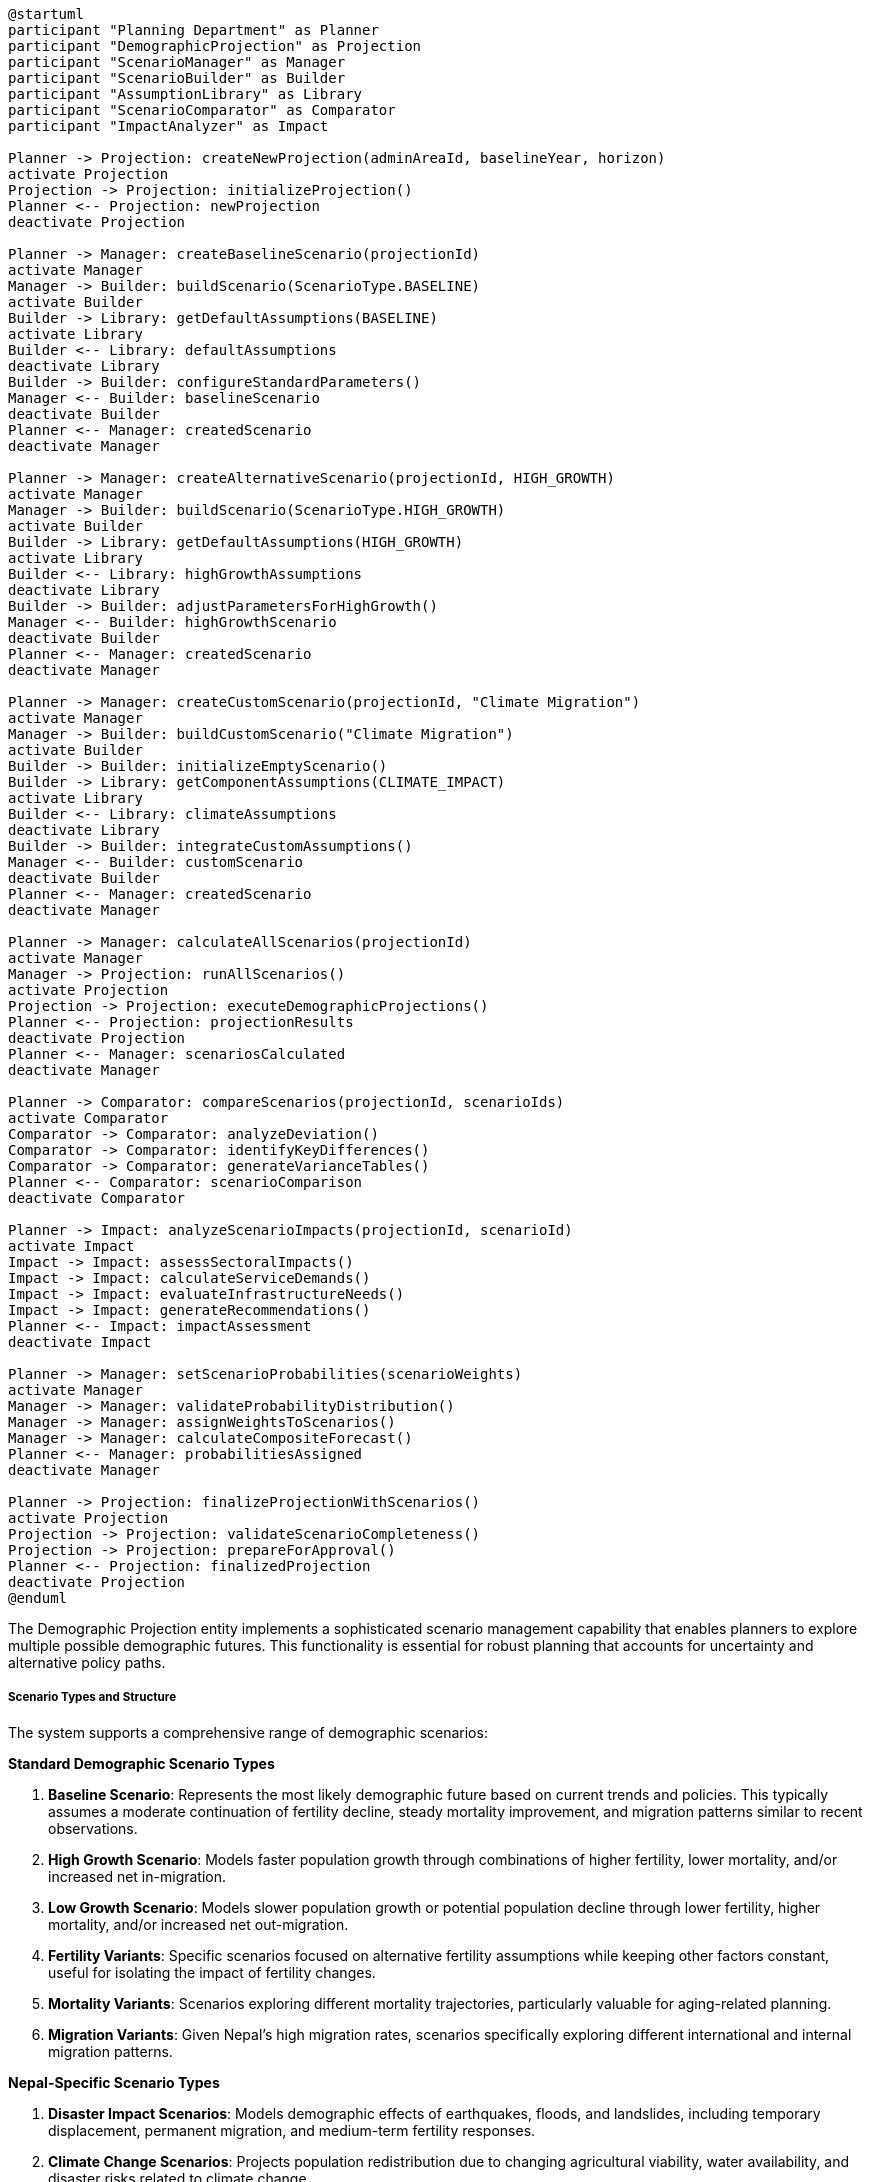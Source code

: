 [plantuml]
----
@startuml
participant "Planning Department" as Planner
participant "DemographicProjection" as Projection
participant "ScenarioManager" as Manager
participant "ScenarioBuilder" as Builder
participant "AssumptionLibrary" as Library
participant "ScenarioComparator" as Comparator
participant "ImpactAnalyzer" as Impact

Planner -> Projection: createNewProjection(adminAreaId, baselineYear, horizon)
activate Projection
Projection -> Projection: initializeProjection()
Planner <-- Projection: newProjection
deactivate Projection

Planner -> Manager: createBaselineScenario(projectionId)
activate Manager
Manager -> Builder: buildScenario(ScenarioType.BASELINE)
activate Builder
Builder -> Library: getDefaultAssumptions(BASELINE)
activate Library
Builder <-- Library: defaultAssumptions
deactivate Library
Builder -> Builder: configureStandardParameters()
Manager <-- Builder: baselineScenario
deactivate Builder
Planner <-- Manager: createdScenario
deactivate Manager

Planner -> Manager: createAlternativeScenario(projectionId, HIGH_GROWTH)
activate Manager
Manager -> Builder: buildScenario(ScenarioType.HIGH_GROWTH)
activate Builder
Builder -> Library: getDefaultAssumptions(HIGH_GROWTH)
activate Library
Builder <-- Library: highGrowthAssumptions
deactivate Library
Builder -> Builder: adjustParametersForHighGrowth()
Manager <-- Builder: highGrowthScenario
deactivate Builder
Planner <-- Manager: createdScenario
deactivate Manager

Planner -> Manager: createCustomScenario(projectionId, "Climate Migration")
activate Manager
Manager -> Builder: buildCustomScenario("Climate Migration")
activate Builder
Builder -> Builder: initializeEmptyScenario()
Builder -> Library: getComponentAssumptions(CLIMATE_IMPACT)
activate Library
Builder <-- Library: climateAssumptions
deactivate Library
Builder -> Builder: integrateCustomAssumptions()
Manager <-- Builder: customScenario
deactivate Builder
Planner <-- Manager: createdScenario
deactivate Manager

Planner -> Manager: calculateAllScenarios(projectionId)
activate Manager
Manager -> Projection: runAllScenarios()
activate Projection
Projection -> Projection: executeDemographicProjections()
Planner <-- Projection: projectionResults
deactivate Projection
Planner <-- Manager: scenariosCalculated
deactivate Manager

Planner -> Comparator: compareScenarios(projectionId, scenarioIds)
activate Comparator
Comparator -> Comparator: analyzeDeviation()
Comparator -> Comparator: identifyKeyDifferences()
Comparator -> Comparator: generateVarianceTables()
Planner <-- Comparator: scenarioComparison
deactivate Comparator

Planner -> Impact: analyzeScenarioImpacts(projectionId, scenarioId)
activate Impact
Impact -> Impact: assessSectoralImpacts()
Impact -> Impact: calculateServiceDemands()
Impact -> Impact: evaluateInfrastructureNeeds()
Impact -> Impact: generateRecommendations()
Planner <-- Impact: impactAssessment
deactivate Impact

Planner -> Manager: setScenarioProbabilities(scenarioWeights)
activate Manager
Manager -> Manager: validateProbabilityDistribution()
Manager -> Manager: assignWeightsToScenarios()
Manager -> Manager: calculateCompositeForecast()
Planner <-- Manager: probabilitiesAssigned
deactivate Manager

Planner -> Projection: finalizeProjectionWithScenarios()
activate Projection
Projection -> Projection: validateScenarioCompleteness()
Projection -> Projection: prepareForApproval()
Planner <-- Projection: finalizedProjection
deactivate Projection
@enduml
----

The Demographic Projection entity implements a sophisticated scenario management capability that enables planners to explore multiple possible demographic futures. This functionality is essential for robust planning that accounts for uncertainty and alternative policy paths.

===== Scenario Types and Structure

The system supports a comprehensive range of demographic scenarios:

*Standard Demographic Scenario Types*

1. **Baseline Scenario**: Represents the most likely demographic future based on current trends and policies. This typically assumes a moderate continuation of fertility decline, steady mortality improvement, and migration patterns similar to recent observations.

2. **High Growth Scenario**: Models faster population growth through combinations of higher fertility, lower mortality, and/or increased net in-migration.

3. **Low Growth Scenario**: Models slower population growth or potential population decline through lower fertility, higher mortality, and/or increased net out-migration.

4. **Fertility Variants**: Specific scenarios focused on alternative fertility assumptions while keeping other factors constant, useful for isolating the impact of fertility changes.

5. **Mortality Variants**: Scenarios exploring different mortality trajectories, particularly valuable for aging-related planning.

6. **Migration Variants**: Given Nepal's high migration rates, scenarios specifically exploring different international and internal migration patterns.

*Nepal-Specific Scenario Types*

1. **Disaster Impact Scenarios**: Models demographic effects of earthquakes, floods, and landslides, including temporary displacement, permanent migration, and medium-term fertility responses.

2. **Climate Change Scenarios**: Projects population redistribution due to changing agricultural viability, water availability, and disaster risks related to climate change.

3. **Return Migration Scenarios**: Specifically modeling different patterns of return for Nepal's large overseas worker population, particularly relevant when considering economic shocks in destination countries.

4. **Federalization Impact**: Modeling population redistribution linked to Nepal's new federal structure and emerging provincial capitals.

5. **Economic Transformation**: Scenarios tied to different economic development trajectories, including industrialization, tourism expansion, or agricultural modernization.

*Custom and Policy Scenarios*

The system also supports the creation of custom scenarios to model specific policy interventions or combinations of factors:

1. **Education Expansion**: Modeling how increased education access affects fertility, mortality, and migration.

2. **Healthcare Investment**: Scenarios tied to healthcare improvement and its mortality effects.

3. **Urbanization Policy**: Modeling different urban growth management approaches.

4. **Composite Scenarios**: Combining multiple factors to create comprehensive alternative futures.

===== Scenario Components and Parameters

Each scenario consists of several configurable components:

*Fertility Components*

1. **Total Fertility Rate (TFR) Trajectory**: The most basic parameter, projecting the average number of children per woman over time.

2. **Age-Specific Fertility Pattern**: Distribution of fertility across reproductive age groups (typically 15-49).

3. **Urban-Rural Fertility Differential**: Different fertility assumptions for urban and rural areas.

4. **Educational Fertility Differential**: Fertility variations by women's educational attainment.

*Mortality Components*

1. **Life Expectancy Trajectory**: Projected gains in life expectancy over the projection period.

2. **Age-Specific Mortality Pattern**: Mortality rates across age groups, typically using model life tables or historical patterns.

3. **Sex Mortality Differential**: Different mortality assumptions for males and females.

4. **Cause-of-Death Structure**: For advanced scenarios, projecting changes in major causes of death.

*Migration Components*

1. **Net Migration Rate**: Overall balance of in- and out-migration.

2. **Age-Sex Migration Pattern**: Distribution of migration across age and sex groups.

3. **Origin-Destination Flows**: For spatial projections, specific flows between administrative areas.

4. **International Migration Components**: Separately modeling emigration to and return from international destinations.

*Special Parameters*

1. **Disaster Probability**: For risk-aware projections, incorporating probability and demographic impact of natural disasters.

2. **Policy Implementation Timing**: When policy changes are expected to take effect.

3. **Economic Development Trajectory**: How economic changes might influence demographic behaviors.

===== Scenario Creation Workflow

The system implements a flexible workflow for scenario creation:

1. **Template-Based Creation**: Users can select from pre-defined scenario templates (high growth, low growth, etc.) that automatically set appropriate parameters.

2. **Component Assembly**: For custom scenarios, users can select specific components from different scenario types and combine them.

3. **Parameter Adjustment**: Fine-tuning of specific parameters within scenarios to reflect local knowledge or special considerations.

4. **Assumption Documentation**: Comprehensive tracking of all assumptions made in each scenario, ensuring transparency and reproducibility.

5. **Scenario Inheritance**: New scenarios can inherit parameters from existing ones with specific modifications, facilitating the creation of scenario families.

===== Assumption Library

The system maintains a library of standard demographic assumptions that can be assembled into scenarios:

1. **UN Fertility Variants**: Standard United Nations high, medium, and low fertility assumptions adapted to Nepal's context.

2. **WHO Mortality Improvements**: World Health Organization projections for mortality improvements by cause and age.

3. **Historical Migration Patterns**: Documented migration patterns from different periods that can be applied to future projections.

4. **Nepal-Specific Pattern Library**: Country-specific demographic patterns observed in different regions and periods.

This assumption library allows for rapid scenario creation while ensuring methodological consistency and adherence to international demographic standards.

===== Scenario Comparison and Analysis

The system provides powerful tools for comparing and analyzing different scenarios:

1. **Side-by-Side Comparison**: Direct visual and tabular comparison of key demographic indicators across scenarios.

2. **Variance Analysis**: Statistical analysis of how much scenarios diverge over time and which factors drive the differences.

3. **Crossover Detection**: Identification of points where different scenarios intersect or diverge significantly.

4. **Demographic Structure Comparison**: Analysis of how population structures (age pyramids, dependency ratios) differ between scenarios.

5. **Timing Analysis**: Examination of when critical demographic milestones (e.g., population peak, dependency ratio minimum) occur in different scenarios.

These comparison capabilities help planners understand the range of possible demographic futures and their implications.

===== Probability Weighting

For comprehensive planning, scenarios can be assigned probability weights that reflect their relative likelihood:

1. **Expert Assessment**: Weights assigned based on expert judgment about the relative plausibility of different scenarios.

2. **Historical Validation**: Weights informed by how well similar scenarios have predicted past demographic changes.

3. **Dynamic Weighting**: Capability to adjust weights over time as new data emerges.

4. **Composite Forecasts**: Creating weighted averages across scenarios for use when a single projection is required.

This probability framework helps decision-makers understand both the range of possibilities and their relative likelihoods.

===== Impact Assessment

Each scenario is linked to impact assessments across key sectors:

1. **Education Impact**: Projecting student populations, teacher requirements, and facility needs.

2. **Healthcare Impact**: Estimating healthcare demand by type and location.

3. **Housing and Infrastructure**: Projecting housing unit requirements and infrastructure needs.

4. **Labor Market**: Estimating workforce size, composition, and potential skill gaps.

5. **Social Protection**: Assessing sustainability of pension systems and other age-related social programs.

These impact assessments translate demographic scenarios into actionable planning insights across government departments.

===== Nepal-Specific Implementation Features

The scenario management system includes several Nepal-specific features:

1. **Ecological Zone Differentiation**: Capability to create distinct scenarios for mountain, hill, and terai regions, recognizing their different demographic dynamics.

2. **Remittance-Sensitive Modeling**: Scenarios that incorporate remittance flows and their effects on household formation and consumption.

3. **Post-Disaster Reconstruction**: Special scenario types for modeling population recovery and redistribution following major disasters.

4. **Federalism Trajectory**: Scenarios specifically modeling the population effects of Nepal's ongoing federal restructuring.

5. **Caste/Ethnicity Components**: Optional capability to incorporate distinct demographic behaviors of major caste and ethnic groups into projection scenarios.

These Nepal-specific features ensure that the scenario management system addresses the country's unique demographic context and planning needs.

===== Scenario Documentation and Communication

The system provides comprehensive tools for documenting and communicating scenarios:

1. **Assumption Transparency**: Clear documentation of all scenario assumptions for transparency and reproducibility.

2. **Narrative Development**: Tools for creating narrative descriptions that explain scenarios in non-technical language.

3. **Visualization Templates**: Standardized visualization formats for consistent communication of scenario implications.

4. **Uncertainty Communication**: Methods for effectively communicating the uncertainties inherent in different scenarios.

5. **Policy Relevance Mapping**: Explicit connections between scenarios and relevant policy decisions or planning processes.

This documentation and communication capability ensures that the technical complexity of demographic scenarios can be effectively translated into useful planning information for diverse stakeholders.
